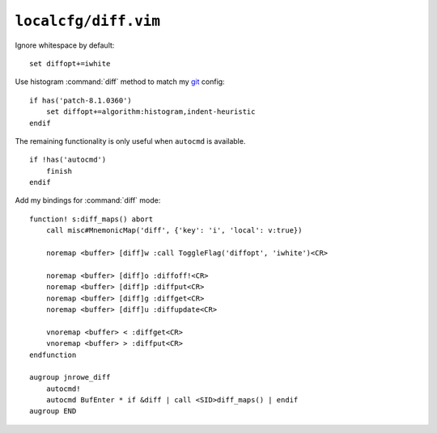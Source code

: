 ``localcfg/diff.vim``
=====================

Ignore whitespace by default::

    set diffopt+=iwhite

Use histogram :command:`diff` method to match my git_ config::

    if has('patch-8.1.0360')
        set diffopt+=algorithm:histogram,indent-heuristic
    endif

The remaining functionality is only useful when ``autocmd`` is available.

::

    if !has('autocmd')
        finish
    endif

.. _diff-custom-maps:

Add my bindings for :command:`diff` mode::

    function! s:diff_maps() abort
        call misc#MnemonicMap('diff', {'key': 'i', 'local': v:true})

        noremap <buffer> [diff]w :call ToggleFlag('diffopt', 'iwhite')<CR>

        noremap <buffer> [diff]o :diffoff!<CR>
        noremap <buffer> [diff]p :diffput<CR>
        noremap <buffer> [diff]g :diffget<CR>
        noremap <buffer> [diff]u :diffupdate<CR>

        vnoremap <buffer> < :diffget<CR>
        vnoremap <buffer> > :diffput<CR>
    endfunction

    augroup jnrowe_diff
        autocmd!
        autocmd BufEnter * if &diff | call <SID>diff_maps() | endif
    augroup END

.. _git: https://git-scm.com/
